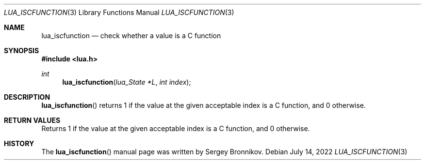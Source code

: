 .Dd $Mdocdate: July 14 2022 $
.Dt LUA_ISCFUNCTION 3
.Os
.Sh NAME
.Nm lua_iscfunction
.Nd check whether a value is a C function
.Sh SYNOPSIS
.In lua.h
.Ft int
.Fn lua_iscfunction "lua_State *L" "int index"
.Sh DESCRIPTION
.Fn lua_iscfunction
returns 1 if the value at the given acceptable index is a C function, and 0
otherwise.
.Sh RETURN VALUES
Returns 1 if the value at the given acceptable index is a C function, and 0
otherwise.
.Sh HISTORY
The
.Fn lua_iscfunction
manual page was written by Sergey Bronnikov.
